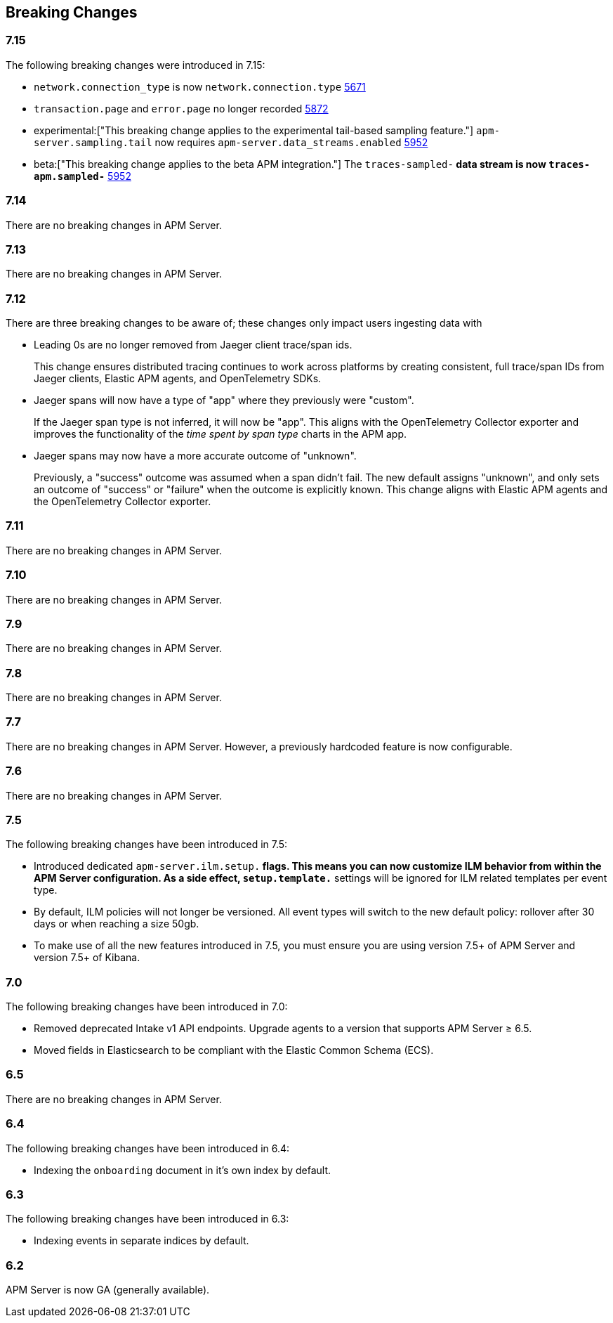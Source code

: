 :issue: https://github.com/elastic/apm-server/issues/
:pull: https://github.com/elastic/apm-server/pull/

[[apm-breaking]]
== Breaking Changes

// todo: integration APM Server release notes
// (which might mean removing this entirely, or more likely, adding this content to headings in those notes)
// fix all broken links once a new attribute is added

[float]
[[breaking-changes-7.15]]
=== 7.15

The following breaking changes were introduced in 7.15:

- `network.connection_type` is now `network.connection.type` {pull}5671[5671]
- `transaction.page` and `error.page` no longer recorded {pull}5872[5872]
- experimental:["This breaking change applies to the experimental tail-based sampling feature."] `apm-server.sampling.tail` now requires `apm-server.data_streams.enabled` {pull}5952[5952]
- beta:["This breaking change applies to the beta APM integration."] The `traces-sampled-*` data stream is now `traces-apm.sampled-*` {pull}5952[5952]

[float]
[[breaking-changes-7.14]]
=== 7.14
There are no breaking changes in APM Server.

[float]
[[breaking-changes-7.13]]
=== 7.13
There are no breaking changes in APM Server.

[float]
[[breaking-changes-7.12]]
=== 7.12

There are three breaking changes to be aware of;
these changes only impact users ingesting data with
// {apm-server-ref-v}/jaeger.html[Jaeger clients].

* Leading 0s are no longer removed from Jaeger client trace/span ids.
+
--
This change ensures distributed tracing continues to work across platforms by creating
consistent, full trace/span IDs from Jaeger clients, Elastic APM agents,
and OpenTelemetry SDKs.
--

* Jaeger spans will now have a type of "app" where they previously were "custom".
+
--
If the Jaeger span type is not inferred, it will now be "app".
This aligns with the OpenTelemetry Collector exporter
and improves the functionality of the _time spent by span type_ charts in the APM app.
--

* Jaeger spans may now have a more accurate outcome of "unknown".
+
--
Previously, a "success" outcome was assumed when a span didn't fail.
The new default assigns "unknown", and only sets an outcome of "success" or "failure" when
the outcome is explicitly known.
This change aligns with Elastic APM agents and the OpenTelemetry Collector exporter.
--

[float]
[[breaking-changes-7.11]]
=== 7.11
There are no breaking changes in APM Server.

[float]
[[breaking-changes-7.10]]
=== 7.10
There are no breaking changes in APM Server.

[float]
[[breaking-changes-7.9]]
=== 7.9
There are no breaking changes in APM Server.

[float]
[[breaking-changes-7.8]]
=== 7.8
There are no breaking changes in APM Server.

[float]
[[breaking-changes-7.7]]
=== 7.7
There are no breaking changes in APM Server.
However, a previously hardcoded feature is now configurable.
// Failing to follow these <<upgrading-to-77,upgrade steps>> will result in increased span metadata ingestion when upgrading to version 7.7.

[float]
[[breaking-changes-7.6]]
=== 7.6
There are no breaking changes in APM Server.

[float]
[[breaking-changes-7.5]]
=== 7.5
The following breaking changes have been introduced in 7.5:

* Introduced dedicated `apm-server.ilm.setup.*` flags.
This means you can now customize ILM behavior from within the APM Server configuration.
As a side effect, `setup.template.*` settings will be ignored for ILM related templates per event type.
// See {apm-server-ref}/ilm.html#ilm-setup[set up ILM] for more information.

* By default, ILM policies will not longer be versioned.
All event types will switch to the new default policy: rollover after 30 days or when reaching a size 50gb.
// See {apm-server-ref}/ilm.html[default policy] for more information.

* To make use of all the new features introduced in 7.5,
you must ensure you are using version 7.5+ of APM Server and version 7.5+ of Kibana.

[float]
[[breaking-changes-7.0]]
=== 7.0
The following breaking changes have been introduced in 7.0:

* Removed deprecated Intake v1 API endpoints.
Upgrade agents to a version that supports APM Server ≥ 6.5.
// {apm-overview-ref-v}/breaking-7.0.0.html#breaking-remove-v1[More information].
* Moved fields in Elasticsearch to be compliant with the Elastic Common Schema (ECS).
// {apm-overview-ref-v}/breaking-7.0.0.html#breaking-ecs[More information and changed fields].
// * {beats-ref}/breaking-changes-7.0.html[Breaking changes in libbeat]

[float]
[[breaking-changes-6.5]]
=== 6.5
There are no breaking changes in APM Server.
// Advanced users may find the <<upgrading-to-65,upgrading to 6.5 guide>> useful.

[float]
[[breaking-changes-6.4]]
=== 6.4
The following breaking changes have been introduced in 6.4:

* Indexing the `onboarding` document in it's own index by default.

[float]
[[breaking-changes-6.3]]
=== 6.3
The following breaking changes have been introduced in 6.3:

* Indexing events in separate indices by default.
// * {beats-ref-63}/breaking-changes-6.3.html[Breaking changes in libbeat]

[float]
[[breaking-changes-6.2]]
=== 6.2

APM Server is now GA (generally available).